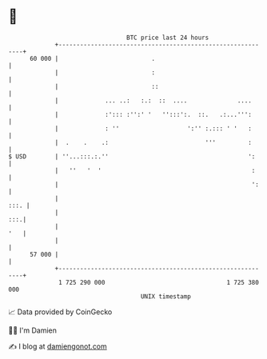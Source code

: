 * 👋

#+begin_example
                                    BTC price last 24 hours                    
                +------------------------------------------------------------+ 
         60 000 |                          .                                 | 
                |                          :                                 | 
                |                          ::                                | 
                |             ... ..:   :.:  ::  ....              ....      | 
                |             :'::: :'':' '   '':::':.  ::.   .:...''':      | 
                |             : ''                   ':'' :.::: ' '   :      | 
                |  .    .    .:                           '''         :      | 
   $ USD        | ''...:::.:.''                                       ':     | 
                |   ''   '  '                                          :     | 
                |                                                      ':    | 
                |                                                       :::. | 
                |                                                        :::.| 
                |                                                        '   | 
                |                                                            | 
         57 000 |                                                            | 
                +------------------------------------------------------------+ 
                 1 725 290 000                                  1 725 380 000  
                                        UNIX timestamp                         
#+end_example
📈 Data provided by CoinGecko

🧑‍💻 I'm Damien

✍️ I blog at [[https://www.damiengonot.com][damiengonot.com]]
